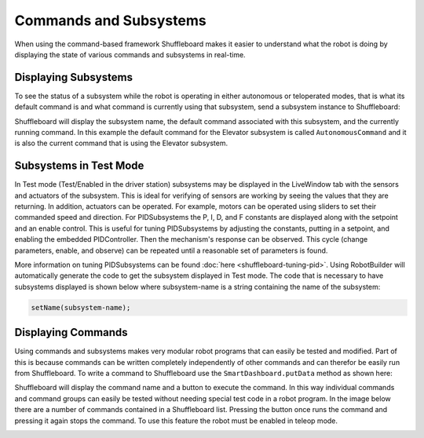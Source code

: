 Commands and Subsystems
=======================

When using the command-based framework Shuffleboard makes it easier to understand what the robot is doing by displaying the state of various commands and subsystems in real-time. 

Displaying Subsystems
---------------------

To see the status of a subsystem while the robot is operating in either autonomous or teloperated modes, that is what its default command is and what command is currently using that subsystem, send a subsystem instance to Shuffleboard:

.. tabs::

   .. code-tab:: java

      SmartDashboard.putData(subsystem-reference);

   .. code-tab:: cpp

      SmartDashboard::PutData(subsystem-pointer);

Shuffleboard will display the subsystem name, the default command associated with this subsystem, and the currently running command. In this example the default command for the Elevator subsystem is called ``AutonomousCommand`` and it is also the current command that is using the Elevator subsystem.

.. image:: images/commands-subsystems-1.png

Subsystems in Test Mode
-----------------------

In Test mode (Test/Enabled in the driver station) subsystems may be displayed in the LiveWindow tab with the sensors and actuators of the subsystem. This is ideal for verifying of sensors are working by seeing the values that they are returning. In addition, actuators can be operated. For example, motors can be operated using sliders to set their commanded speed and direction. For PIDSubsystems the P, I, D, and F constants are displayed along with the setpoint and an enable control. This is useful for tuning PIDSubsystems by adjusting the constants, putting in a setpoint, and enabling the embedded PIDController. Then the mechanism's response can be observed. This cycle (change parameters, enable, and observe) can be repeated until a reasonable set of parameters is found.

.. image:: images/commands-subsystems-2.png

.. todo:: Add RobotBuilder links

More information on tuning PIDSubsystems can be found :doc:`here <shuffleboard-tuning-pid>`. Using RobotBuilder will automatically generate the code to get the subsystem displayed in Test mode. The code that is necessary to have subsystems displayed is shown below where subsystem-name is a string containing the name of the subsystem:

.. code-block:: none

   setName(subsystem-name);

Displaying Commands
-------------------

Using commands and subsystems makes very modular robot programs that can easily be tested and modified. Part of this is because commands can be written completely independently of other commands and can therefor be easily run from Shuffleboard. To write a command to Shuffleboard use the ``SmartDashboard.putData`` method as shown here:

.. tabs::

   .. code-tab:: java

      SmartDashboard.putData("ElevatorMove: up", new ElevatorMove(2.7);

   .. code-tab:: cpp

      SmartDashboard::PutData("ElevatorMove: up", new ElevatorMove(2.7);

Shuffleboard will display the command name and a button to execute the command. In this way individual commands and command groups can easily be tested without needing special test code in a robot program. In the image below there are a number of commands contained in a Shuffleboard list. Pressing the button once runs the command and pressing it again stops the command. To use this feature the robot must be enabled in teleop mode.

.. image:: images/commands-subsystems-3.png
